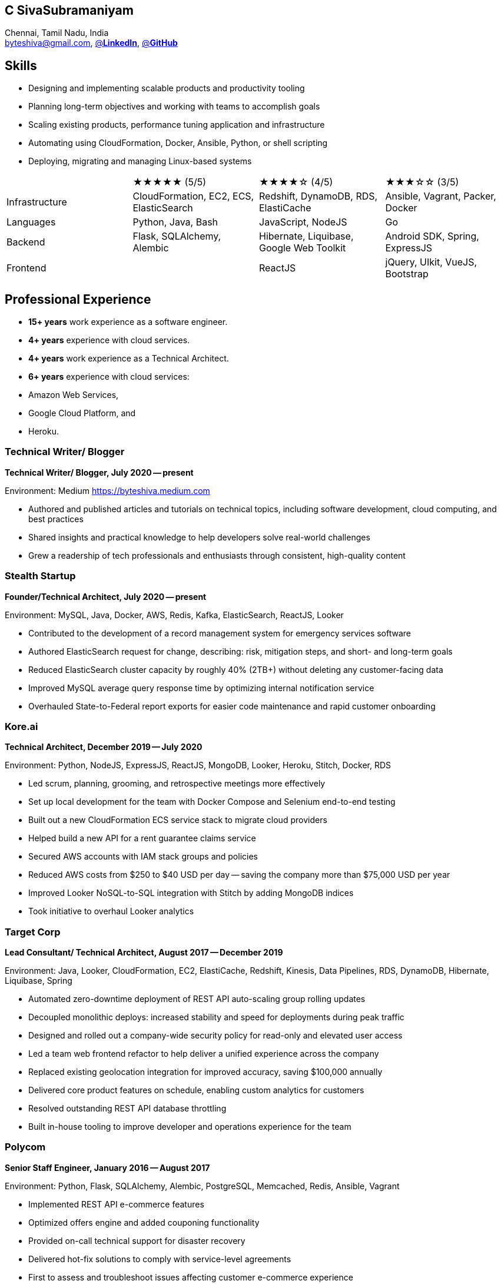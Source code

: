 == C SivaSubramaniyam  
:hp-tags: resume, SivaSubramaniyam, c, College of Engineering Guindy Anna university, computer science, bachelor, software, developer, engineer, polyglot engineer, technical architect  
:published_at: 2021-06-28  
:author: C SivaSubramaniyam  
:doctype: article  
:encoding: UTF-8  
:lang: en  
:theme: resume  
:icons: font  
:icon-set: af  

Chennai, Tamil Nadu, India +  
mailto:byteshiva@gmail.com[],  
https://www.linkedin.com/in/buzzshiva[@*LinkedIn*],  
https://github.com/byteshiva[@*GitHub*]

== Skills

- Designing and implementing scalable products and productivity tooling
- Planning long-term objectives and working with teams to accomplish goals
- Scaling existing products, performance tuning application and infrastructure
- Automating using CloudFormation, Docker, Ansible, Python, or shell scripting
- Deploying, migrating and managing Linux-based systems

[%rotate,cols="4*",frame=none,grid=rows]  
|===

|  
|★★★★★ (5/5)  
|★★★★☆ (4/5)  
|★★★☆☆ (3/5)  

|Infrastructure  
|CloudFormation, EC2, ECS, ElasticSearch  
|Redshift, DynamoDB, RDS, ElastiCache  
|Ansible, Vagrant, Packer, Docker  

|Languages  
|Python, Java, Bash  
|JavaScript, NodeJS  
|Go  

|Backend  
|Flask, SQLAlchemy, Alembic  
|Hibernate, Liquibase, Google Web Toolkit  
|Android SDK, Spring, ExpressJS  

|Frontend  
|  
|ReactJS  
|jQuery, UIkit, VueJS, Bootstrap  

|Analytics  
|Looker  
|Kinesis, CloudWatch  

|===

== Professional Experience

- **15+ years** work experience as a software engineer.
- **4+ years** experience with cloud services.
- **4+ years** work experience as a Technical Architect.
- **6+ years** experience with cloud services:
  - Amazon Web Services,
  - Google Cloud Platform, and
  - Heroku.

=== **Technical Writer/ Blogger**  
*Technical Writer/ Blogger, July 2020 -- present*

Environment: Medium https://byteshiva.medium.com[https://byteshiva.medium.com]

- Authored and published articles and tutorials on technical topics, including software development, cloud computing, and best practices
- Shared insights and practical knowledge to help developers solve real-world challenges
- Grew a readership of tech professionals and enthusiasts through consistent, high-quality content

<<<

=== **Stealth Startup**  
*Founder/Technical Architect, July 2020 -- present*

Environment: MySQL, Java, Docker, AWS, Redis, Kafka, ElasticSearch, ReactJS, Looker

- Contributed to the development of a record management system for emergency services software
- Authored ElasticSearch request for change, describing: risk, mitigation steps, and short- and long-term goals
- Reduced ElasticSearch cluster capacity by roughly 40% (2TB+) without deleting any customer-facing data
- Improved MySQL average query response time by optimizing internal notification service
- Overhauled State-to-Federal report exports for easier code maintenance and rapid customer onboarding

<<<

=== **Kore.ai**  
*Technical Architect, December 2019 -- July 2020*

Environment: Python, NodeJS, ExpressJS, ReactJS, MongoDB, Looker, Heroku, Stitch, Docker, RDS

- Led scrum, planning, grooming, and retrospective meetings more effectively
- Set up local development for the team with Docker Compose and Selenium end-to-end testing
- Built out a new CloudFormation ECS service stack to migrate cloud providers
- Helped build a new API for a rent guarantee claims service
- Secured AWS accounts with IAM stack groups and policies
- Reduced AWS costs from $250 to $40 USD per day -- saving the company more than $75,000 USD per year
- Improved Looker NoSQL-to-SQL integration with Stitch by adding MongoDB indices
- Took initiative to overhaul Looker analytics

=== **Target Corp**  
*Lead Consultant/ Technical Architect, August 2017 -- December 2019*

Environment: Java, Looker, CloudFormation, EC2, ElastiCache, Redshift, Kinesis, Data Pipelines, RDS, DynamoDB, Hibernate, Liquibase, Spring

- Automated zero-downtime deployment of REST API auto-scaling group rolling updates
- Decoupled monolithic deploys: increased stability and speed for deployments during peak traffic
- Designed and rolled out a company-wide security policy for read-only and elevated user access
- Led a team web frontend refactor to help deliver a unified experience across the company
- Replaced existing geolocation integration for improved accuracy, saving $100,000 annually
- Delivered core product features on schedule, enabling custom analytics for customers
- Resolved outstanding REST API database throttling
- Built in-house tooling to improve developer and operations experience for the team

=== **Polycom**  
*Senior Staff Engineer, January 2016 -- August 2017*

Environment: Python, Flask, SQLAlchemy, Alembic, PostgreSQL, Memcached, Redis, Ansible, Vagrant

- Implemented REST API e-commerce features
- Optimized offers engine and added couponing functionality
- Provided on-call technical support for disaster recovery
- Delivered hot-fix solutions to comply with service-level agreements
- First to assess and troubleshoot issues affecting customer e-commerce experience
- Prepared and deployed new software releases to staging and production environments
- Coordinated downtime and hardware upgrades for retailer environments

<<<

== Education  
[horizontal]  
Bachelor of Computer Science :: University of Madras +  
Chennai, Tamil Nadu, India  
Master of Software Engineering :: College of Engineering, Guindy, +  
Anna University, Chennai, Tamil Nadu, India  

== Certifications  
[horizontal]  
AWS Certified Developer -- Associate 2018 +  

[horizontal]  
Programming Mobile Services for Android Handheld Systems -- Communication 2016 :: Coursera Course Certificates +  
Participated  

[horizontal]  
Programming Mobile Services for Android Handheld Systems -- Part 2, 2015 :: Coursera Course Certificates +  
Participated  

[horizontal]  
Programming Mobile Services for Android Handheld Systems -- Part 1, 2015 :: Coursera Course Certificates +  
Participated  

